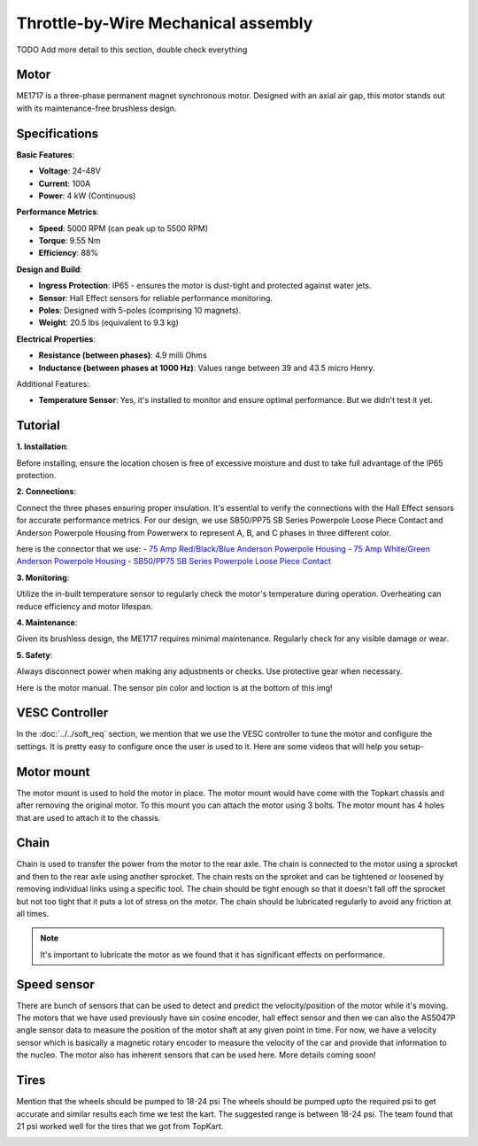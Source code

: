 Throttle-by-Wire Mechanical assembly
====================================

TODO Add more detail to this section, double check everything

Motor
--------

ME1717 is a three-phase permanent magnet synchronous motor. Designed with an axial air gap, this motor stands out with its maintenance-free brushless design. 

Specifications
--------------

**Basic Features**:

- **Voltage**: 24-48V
- **Current**: 100A
- **Power**: 4 kW (Continuous)

**Performance Metrics**:

- **Speed**: 5000 RPM (can peak up to 5500 RPM)
- **Torque**: 9.55 Nm
- **Efficiency**: 88%

**Design and Build**:

- **Ingress Protection**: IP65 - ensures the motor is dust-tight and protected against water jets.
- **Sensor**: Hall Effect sensors for reliable performance monitoring.
- **Poles**: Designed with 5-poles (comprising 10 magnets).
- **Weight**: 20.5 lbs (equivalent to 9.3 kg) 

**Electrical Properties**:

- **Resistance (between phases)**: 4.9 milli Ohms
- **Inductance (between phases at 1000 Hz)**: Values range between 39 and 43.5 micro Henry.

Additional Features:

- **Temperature Sensor**: Yes, it's installed to monitor and ensure optimal performance. But we didn't test it yet.

Tutorial
--------

**1. Installation**:

Before installing, ensure the location chosen is free of excessive moisture and dust to take full advantage of the IP65 protection.

**2. Connections**:

Connect the three phases ensuring proper insulation. It's essential to verify the connections with the Hall Effect sensors for accurate performance metrics. For our design, we use SB50/PP75 SB Series Powerpole Loose Piece Contact and Anderson Powerpole Housing from Powerwerx to represent A, B, and C phases in three different color. 

.. image:: ../imgs/Mechanical/motor_connector.png
    :width: 400
    :align: center
    :alt: Motor connector

.. image:: ../imgs/Mechanical/vesc_connect.png
    :width: 400
    :align: center
    :alt: Vesc connection

here is the connector that we use: 
- `75 Amp Red/Black/Blue Anderson Powerpole Housing <https://powerwerx.com/5916g4-bk-anderson-power-black>`_
- `75 Amp White/Green Anderson Powerpole Housing <xhttps://powerwerx.com/5916g4-bk-anderson-power-black>`_
- `SB50/PP75 SB Series Powerpole Loose Piece Contact <https://powerwerx.com/5900-bk-anderson-power-6awg>`_

**3. Monitoring**:

Utilize the in-built temperature sensor to regularly check the motor's temperature during operation. Overheating can reduce efficiency and motor lifespan.

**4. Maintenance**:

Given its brushless design, the ME1717 requires minimal maintenance. Regularly check for any visible damage or wear.

**5. Safety**:

Always disconnect power when making any adjustments or checks. Use protective gear when necessary.


.. image:: ../imgs/Mechanical/TBW_left.jpg
    :width: 400
    :align: center
    :alt: Motor

Here is the motor manual. The sensor pin color and loction is at the bottom of this img!

.. image:: ../imgs/Mechanical/ME1717.png
    :align: center
    :alt: Motor




VESC Controller
--------

In the :doc:`../../soft_req` section, we mention that we use the VESC controller to tune the motor and configure the settings. It is pretty easy to configure once the user is used to it. Here are some videos that will help you setup- 

.. image:: ../imgs/Mechanical/vesc.png


Motor mount
--------

The motor mount is used to hold the motor in place. The motor mount would have come with the Topkart chassis and after removing the original motor. To this mount you can attach the motor using 3 bolts. The motor mount has 4 holes that are used to attach it to the chassis.

.. image:: ../imgs/Mechanical/TBW_motor.jpeg
    :width: 400
    :align: center
    :alt: Motor mount

Chain
--------

Chain is used to transfer the power from the motor to the rear axle. The chain is connected to the motor using a sprocket and then to the rear axle using another sprocket. The chain rests on the sproket and can be tightened or loosened by removing individual links using a specific tool. The chain should be tight enough so that it doesn't fall off the sprocket but not too tight that it puts a lot of stress on the motor. The chain should be lubricated regularly to avoid any friction at all times.

.. note:: 

    It's important to lubricate the motor as we found that it has significant effects on performance.

.. image:: ../imgs/Mechanical/TBW_gear.jpeg
    :width: 400
    :align: center
    :alt: Chain

Speed sensor
--------

There are bunch of sensors that can be used to detect and predict the velocity/position of the motor while it's moving. The motors that we have used previously have sin cosine encoder, hall effect sensor and then we can also the AS5047P angle sensor data to measure the position of the motor shaft at any given point in time. For now, we have a velocity sensor which is basically a magnetic rotary encoder to measure the velocity of the car and provide that information to the nucleo.
The motor also has inherent sensors that can be used here. More details coming soon!


Tires
--------

Mention that the wheels should be pumped to 18-24 psi
The wheels should be pumped upto the required psi to get accurate and similar results each time we test the kart. The suggested range is between 18-24 psi. The team found that 21 psi worked well for the tires that we got from TopKart.

.. image:: ../imgs/Mechanical/TBW_back.jpeg
    :width: 400
    :align: center
    :alt: Motor

